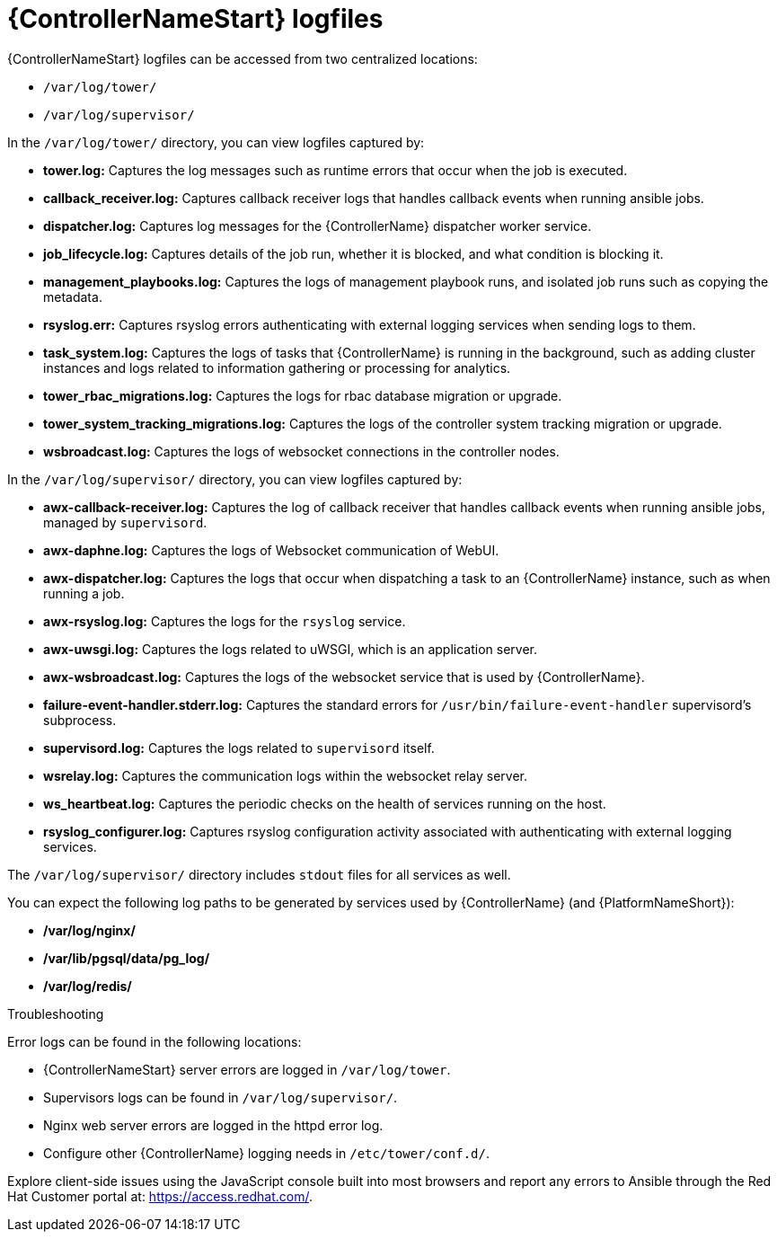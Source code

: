 :_mod-docs-content-type: ASSEMBLY

[id="assembly-controller-log-files"]

= {ControllerNameStart} logfiles

{ControllerNameStart} logfiles can be accessed from two centralized locations:

* `/var/log/tower/`
* `/var/log/supervisor/`

In the `/var/log/tower/` directory, you can view logfiles captured by:

* *tower.log:* Captures the log messages such as runtime errors that occur when the job is executed.
* *callback_receiver.log:* Captures callback receiver logs that handles callback events when running ansible jobs.
* *dispatcher.log:* Captures log messages for the {ControllerName} dispatcher worker service.
* *job_lifecycle.log:* Captures details of the job run, whether it is blocked, and what condition is blocking it.
* *management_playbooks.log:* Captures the logs of management playbook runs, and isolated job runs such as copying the metadata.
* *rsyslog.err:* Captures rsyslog errors authenticating with external logging services when sending logs to them.
* *task_system.log:* Captures the logs of tasks that {ControllerName} is running in the background, such as adding cluster instances and logs related to information gathering or processing for analytics.
* *tower_rbac_migrations.log:* Captures the logs for rbac database migration or upgrade.
* *tower_system_tracking_migrations.log:* Captures the logs of the controller system tracking migration or upgrade.
* *wsbroadcast.log:* Captures the logs of websocket connections in the controller nodes.

In the `/var/log/supervisor/` directory, you can view logfiles captured by:

* *awx-callback-receiver.log:* Captures the log of callback receiver that handles callback events when running ansible jobs, managed by `supervisord`.
* *awx-daphne.log:* Captures the logs of Websocket communication of WebUI.
* *awx-dispatcher.log:* Captures the logs that occur when dispatching a task to an {ControllerName} instance, such as when running a job.
* *awx-rsyslog.log:* Captures the logs for the `rsyslog` service.
* *awx-uwsgi.log:* Captures the logs related to uWSGI, which is an application server.
* *awx-wsbroadcast.log:* Captures the logs of the websocket service that is used by {ControllerName}.
* *failure-event-handler.stderr.log:* Captures the standard errors for `/usr/bin/failure-event-handler` supervisord's subprocess.
* *supervisord.log:* Captures the logs related to `supervisord` itself.
* *wsrelay.log:* Captures the communication logs within the websocket relay server.
* *ws_heartbeat.log:* Captures the periodic checks on the health of services running on the host.
* *rsyslog_configurer.log:* Captures rsyslog configuration activity associated with authenticating with external logging services.

The `/var/log/supervisor/` directory includes `stdout` files for all services as well.

You can expect the following log paths to be generated by services used by {ControllerName} (and {PlatformNameShort}):

* */var/log/nginx/*
* */var/lib/pgsql/data/pg_log/*
* */var/log/redis/*

.Troubleshooting

Error logs can be found in the following locations:

* {ControllerNameStart} server errors are logged in `/var/log/tower`. 
* Supervisors logs can be found in `/var/log/supervisor/`. 
* Nginx web server errors are logged in the httpd error log. 
* Configure other {ControllerName} logging needs in `/etc/tower/conf.d/`.

Explore client-side issues using the JavaScript console built into most browsers and report any errors to Ansible through the Red Hat Customer portal at: https://access.redhat.com/.
